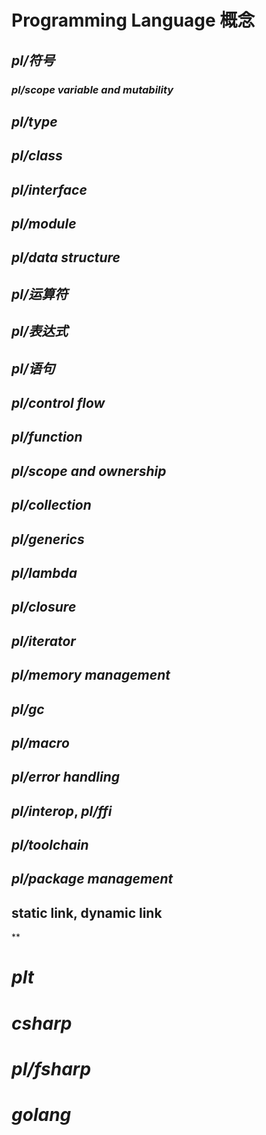 #+alias: pl,

* Programming Language 概念
** [[pl/符号]]
*** [[pl/scope variable and mutability]]
** [[pl/type]]
** [[pl/class]]
** [[pl/interface]]
** [[pl/module]]
** [[pl/data structure]]
** [[pl/运算符]]
** [[pl/表达式]]
** [[pl/语句]]
** [[pl/control flow]]
** [[pl/function]]
** [[pl/scope and ownership]]
** [[pl/collection]]
** [[pl/generics]]
** [[pl/lambda]]
** [[pl/closure]]
** [[pl/iterator]]
** [[pl/memory management]]
** [[pl/gc]]
** [[pl/macro]]
** [[pl/error handling]]
** [[pl/interop]], [[pl/ffi]]
** [[pl/toolchain]]
** [[pl/package management]]
** static link, dynamic link
**
* [[plt]]
* [[csharp]]
* [[pl/fsharp]]
* [[golang]]